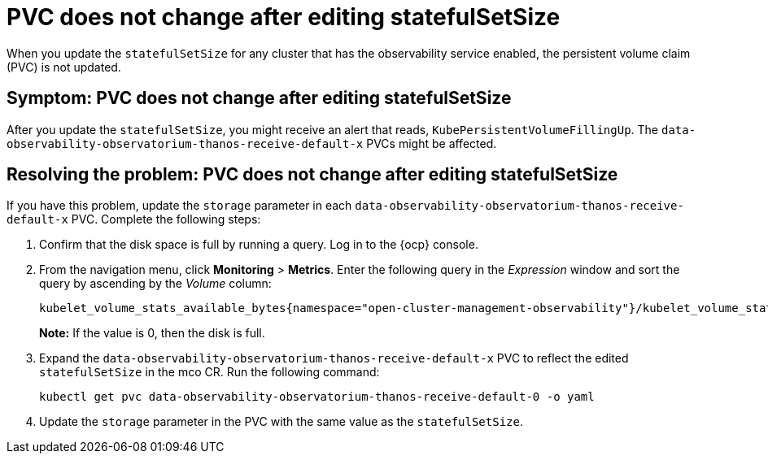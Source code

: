 [#pvc-does-not-change-after-editing-statefulsetsize]
= PVC does not change after editing statefulSetSize

When you update the `statefulSetSize` for any cluster that has the observability service enabled, the persistent volume claim (PVC) is not updated.


[#symptom-pvc-does-not-change-after-editing-statefulsetsize]
== Symptom: PVC does not change after editing statefulSetSize

After you update the `statefulSetSize`, you might receive an alert that reads, `KubePersistentVolumeFillingUp`. The `data-observability-observatorium-thanos-receive-default-x` PVCs might be affected.


[#resolving-pvc-does-not-change-after-editing-statefulsetsize]
== Resolving the problem: PVC does not change after editing statefulSetSize

If you have this problem, update the `storage` parameter in each `data-observability-observatorium-thanos-receive-default-x` PVC. Complete the following steps:

. Confirm that the disk space is full by running a query. Log in to the {ocp} console. 

. From the navigation menu, click *Monitoring* > *Metrics*. Enter the following query in the _Expression_ window and sort the query by ascending by the _Volume_ column:
+
----
kubelet_volume_stats_available_bytes{namespace="open-cluster-management-observability"}/kubelet_volume_stats_capacity_bytes{namespace="open-cluster-management-observability"}
----
+
*Note:* If the value is 0, then the disk is full.

. Expand the `data-observability-observatorium-thanos-receive-default-x` PVC to reflect the edited `statefulSetSize` in the mco CR. Run the following command:
+
----
kubectl get pvc data-observability-observatorium-thanos-receive-default-0 -o yaml
----

. Update the `storage` parameter in the PVC with the same value as the `statefulSetSize`. 